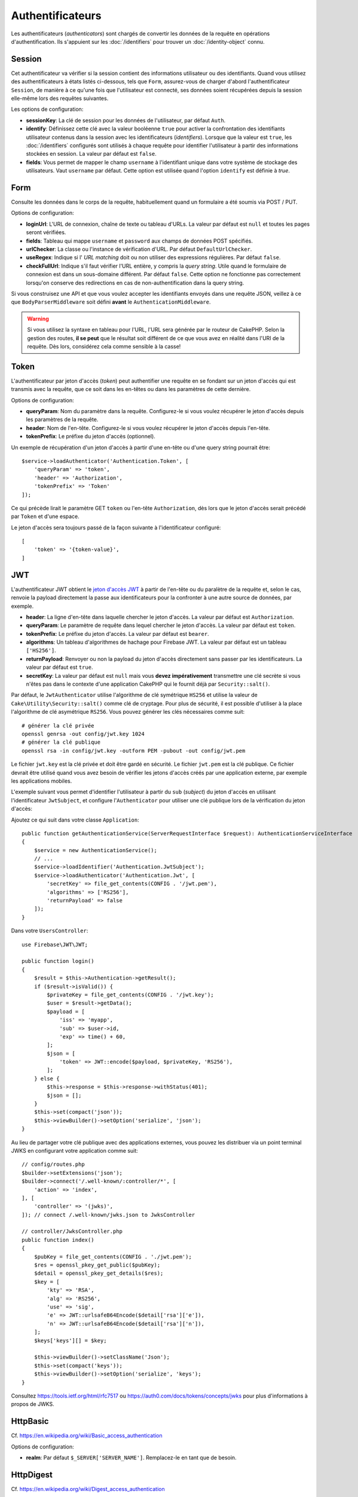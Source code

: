 Authentificateurs
#################

Les authentificateurs (*authenticators*) sont chargés de convertir les
données de la requête en opérations d'authentification. Ils s'appuient sur les
:doc:`/identifiers` pour trouver un :doc:`/identity-object` connu.

Session
=======

Cet authentificateur va vérifier si la session contient des informations
utilisateur ou des identifiants. Quand vous utilisez des authentificateurs à
états listés ci-dessous, tels que ``Form``, assurez-vous de charger d'abord
l'authentificateur ``Session``, de manière à ce qu'une fois que l'utilisateur
est connecté, ses données soient récupérées depuis la session elle-même lors des
requêtes suivantes.

Les options de configuration:

-  **sessionKey**: La clé de session pour les données de l'utilisateur, par
   défaut ``Auth``.
-  **identify**: Définissez cette clé avec la valeur booléenne ``true`` pour
   activer la confrontation des identifiants utilisateur contenus dans la
   session avec les identificateurs (*identifiers*). Lorsque que la valeur est
   ``true``, les :doc:`/identifiers` configurés sont utilisés à chaque requête
   pour identifier l'utilisateur à partir des informations stockées en session.
   La valeur par défaut est ``false``.
-  **fields**: Vous permet de mapper le champ ``username`` à l'identifiant
   unique dans votre système de stockage des utilisateurs. Vaut ``username`` par
   défaut. Cette option est utilisée quand l'option ``identify`` est définie à
   *true*.

Form
====

Consulte les données dans le corps de la requête, habituellement quand un
formulaire a été soumis via POST / PUT.

Options de configuration:

-  **loginUrl**: L'URL de connexion, chaîne de texte ou tableau d'URLs. La
   valeur par défaut est ``null`` et toutes les pages seront vérifiées.
-  **fields**: Tableau qui mappe ``username`` et ``password`` aux champs de
   données POST spécifiés.
-  **urlChecker**: La classe ou l'instance de vérification d'URL. Par défaut
   ``DefaultUrlChecker``.
-  **useRegex**: Indique si l' *URL matching* doit ou non utiliser des
   expressions régulières. Par défaut ``false``.
-  **checkFullUrl**: Indique s'il faut vérifier l'URL entière, y compris la
   *query string*. Utile quand le formulaire de connexion est dans un
   sous-domaine différent. Par défaut ``false``. Cette option ne fonctionne pas
   correctement lorsqu'on conserve des redirections en cas de
   non-authentification dans la query string.

Si vous construisez une API et que vous voulez accepter les identifiants envoyés
dans une requête JSON, veillez à ce que ``BodyParserMiddleware`` soit défini
**avant** le ``AuthenticationMiddleware``.

.. warning::
    Si vous utilisez la syntaxe en tableau pour l'URL, l'URL sera générée par le
    routeur de CakePHP. Selon la gestion des routes, **il se peut** que le résultat soit différent de ce que
    vous avez en réalité dans l'URI de la requête. Dès lors, considérez cela
    comme sensible à la casse!

Token
=====

L'authentificateur par jeton d'accès (*token*) peut authentifier une
requête en se fondant sur un jeton d'accès qui est transmis avec la requête,
que ce soit dans les en-têtes ou dans les paramètres de cette dernière.

Options de configuration:

-  **queryParam**: Nom du paramètre dans la requête. Configurez-le si vous
   voulez récupérer le jeton d'accès depuis les paramètres de la requête.
-  **header**: Nom de l'en-tête. Configurez-le si vous voulez récupérer le jeton
   d'accès depuis l'en-tête.
-  **tokenPrefix**: Le préfixe du jeton d'accès (optionnel).

Un exemple de récupération d'un jeton d'accès à partir d'une en-tête ou d'une
query string pourrait être::

    $service->loadAuthenticator('Authentication.Token', [
        'queryParam' => 'token',
        'header' => 'Authorization',
        'tokenPrefix' => 'Token'
    ]);

Ce qui précède lirait le paramètre GET ``token`` ou l'en-tête ``Authorization``,
dès lors que le jeton d'accès serait précédé par ``Token`` et d'une espace.

Le jeton d'accès sera toujours passé de la façon suivante à l'identificateur
configuré::

    [
        'token' => '{token-value}',
    ]

JWT
===

L'authentificateur JWT obtient le `jeton d'accès JWT <https://jwt.io/>`__ à
partir de l'en-tête ou du paralètre de la requête et, selon le cas, renvoie la
payload directement la passe aux identificateurs pour la confronter à une autre
source de données, par exemple.

-  **header**: La ligne d'en-tête dans laquelle chercher le jeton d'accès. La
   valeur par défaut est ``Authorization``.
-  **queryParam**: Le paramètre de requête dans lequel chercher le jeton
   d'accès. La valeur par défaut est ``token``.
-  **tokenPrefix**: Le préfixe du jeton d'accès. La valeur par défaut est
   ``bearer``.
-  **algorithms**: Un tableau d'algorithmes de hachage pour Firebase JWT. La
   valeur par défaut est un tableau ``['HS256']``.
-  **returnPayload**: Renvoyer ou non la payload du jeton d'accès directement
   sans passer par les identificateurs. La valeur par défaut est ``true``.
-  **secretKey**: La valeur par défaut est ``null`` mais vous **devez
   impérativement** transmettre une clé secrète si vous n'êtes pas dans le
   contexte d'une application CakePHP qui le fournit déjà par
   ``Security::salt()``.

Par défaut, le ``JwtAuthenticator`` utilise l'algorithme de clé symétrique
``HS256`` et utilise la valeur de ``Cake\Utility\Security::salt()`` comme clé de
cryptage.
Pour plus de sécurité, il est possible d'utiliser à la place l'algorithme de clé
asymétrique ``RS256``. Vous pouvez générer les clés nécessaires comme suit::

    # générer la clé privée
    openssl genrsa -out config/jwt.key 1024
    # générer la clé publique
    openssl rsa -in config/jwt.key -outform PEM -pubout -out config/jwt.pem

Le fichier ``jwt.key`` est la clé privée et doit être gardé en sécurité. Le
fichier ``jwt.pem`` est la clé publique. Ce fichier devrait être utilisé quand
vous avez besoin de vérifier les jetons d'accès créés par une application
externe, par exemple les applications mobiles.

L'exemple suivant vous permet d'identifier l'utilisateur à partir du ``sub``
(*subject*) du jeton d'accès en utilisant l'identificateur ``JwtSubject``, et
configure l'\ ``Authenticator`` pour utiliser une clé publique lors de la
vérification du jeton d'accès::

Ajoutez ce qui suit dans votre classe ``Application``::

    public function getAuthenticationService(ServerRequestInterface $request): AuthenticationServiceInterface
    {
        $service = new AuthenticationService();
        // ...
        $service->loadIdentifier('Authentication.JwtSubject');
        $service->loadAuthenticator('Authentication.Jwt', [
            'secretKey' => file_get_contents(CONFIG . '/jwt.pem'),
            'algorithms' => ['RS256'],
            'returnPayload' => false
        ]);
    }

Dans votre ``UsersController``::

    use Firebase\JWT\JWT;

    public function login()
    {
        $result = $this->Authentication->getResult();
        if ($result->isValid()) {
            $privateKey = file_get_contents(CONFIG . '/jwt.key');
            $user = $result->getData();
            $payload = [
                'iss' => 'myapp',
                'sub' => $user->id,
                'exp' => time() + 60,
            ];
            $json = [
                'token' => JWT::encode($payload, $privateKey, 'RS256'),
            ];
        } else {
            $this->response = $this->response->withStatus(401);
            $json = [];
        }
        $this->set(compact('json'));
        $this->viewBuilder()->setOption('serialize', 'json');
    }

Au lieu de partager votre clé publique avec des applications externes, vous
pouvez les distribuer via un point terminal JWKS en configurant votre
application comme suit::

    // config/routes.php
    $builder->setExtensions('json');
    $builder->connect('/.well-known/:controller/*', [
        'action' => 'index',
    ], [
        'controller' => '(jwks)',
    ]); // connect /.well-known/jwks.json to JwksController

    // controller/JwksController.php
    public function index()
    {
        $pubKey = file_get_contents(CONFIG . './jwt.pem');
        $res = openssl_pkey_get_public($pubKey);
        $detail = openssl_pkey_get_details($res);
        $key = [
            'kty' => 'RSA',
            'alg' => 'RS256',
            'use' => 'sig',
            'e' => JWT::urlsafeB64Encode($detail['rsa']['e']),
            'n' => JWT::urlsafeB64Encode($detail['rsa']['n']),
        ];
        $keys['keys'][] = $key;

        $this->viewBuilder()->setClassName('Json');
        $this->set(compact('keys'));
        $this->viewBuilder()->setOption('serialize', 'keys');
    }

Consultez https://tools.ietf.org/html/rfc7517 ou
https://auth0.com/docs/tokens/concepts/jwks pour plus d'informations à propos de
JWKS.

HttpBasic
=========

Cf. https://en.wikipedia.org/wiki/Basic_access_authentication

Options de configuration:

-  **realm**: Par défaut ``$_SERVER['SERVER_NAME']``. Remplacez-le en tant que
   de besoin.

HttpDigest
==========

Cf. https://en.wikipedia.org/wiki/Digest_access_authentication

Options de configuration:

-  **realm**: Par défaut ``null``
-  **qop**: Par défaut ``auth``
-  **nonce**: Par défaut ``uniqid(''),``
-  **opaque**: Par défaut ``null``

Authentificateur Cookie, alias "Se Souvenir de Moi"
===================================================

L'authentificateur ``Cookie`` vous permet d'implémenter la fonctionnalité "se
souvenir de moi" dans vos formulaires de connexion.

Assurez-vous simplement que votre formulaire a un champ qui correspond au nom de
champ configuré dans cet authentificateur.

Pour crypter et décrypter votre cookie assurez-vous d'avoir ajouté
l'EncryptedCookieMiddleware à votre application *avant*
l'AuthenticationMiddleware.

Options de configuration:

-  **rememberMeField**: Par défaut ``remember_me``
-  **cookie**: Tableau d'options du cookie:

   -  **name**: Nom du cookie, par défaut ``CookieAuth``
   -  **expires**: Expiration, par défaut ``null``
   -  **path**: Chemin, par défaut ``/``
   -  **domain**: Domaine, par défaut une chaîne vide.
   -  **secure**: Booléen, par défaut ``false``
   -  **httponly**: Booléen, par défaut ``false``
   -  **value**: Valeur, par défaut une chaîne vide.
   -  **samesite**: String/null La valeur de l'attribut samesite.

   Les valeurs par défaut des diverses options, à part ``cookie.name``, seront
   celles définies pour la classe ``Cake\Http\Cookie\Cookie``. Référez-vous à
   `Cookie::setDefaults() <https://api.cakephp.org/4.0/class-Cake.Http.Cookie.Cookie.html#setDefaults>`_
   pour les valeurs par défaut.

-  **fields**: Tableau qui mappe ``username`` et ``password`` aux champs
   d'identité spécifiés.
-  **urlChecker**: La classe ou l'instance du vérificateur d'URL. Par défaut
   ``DefaultUrlChecker``.
-  **loginUrl**: L'URL de connexion, chaîne ou tableau d'URLs. Par défaut
   ``null`` et toutes les pages seront vérifiées.
-  **passwordHasher**: Le hacheur de mot de passe à utiliser pour le hachage du
   jeton d'accès. Par défaut ``DefaultPasswordHasher::class``.

Utilisation
-----------

L'authentificateur par cookie peut compléter un système d'authentification basé
sur Form & Session. L'authentificateur Cookie reconnectera automatiquement les
utilisateurs après que leur session aura expiré, aussi longtemps que le cookie
restera valide. Si un utilisateur est explicitement déconnecté via
``AuthenticationComponent::logout()``, l'authentificateur cookie est **lui aussi
détruit**. Un exemple de configuration serait::

    // Dans Application::getAuthService()

    // Réutiliser les champs dans plusieurs authentificateurs.
    $fields = [
        IdentifierInterface::CREDENTIAL_USERNAME => 'email',
        IdentifierInterface::CREDENTIAL_PASSWORD => 'password',
    ];

    // Placer l'authentification par formulaire en premier de façon à ce que les
    // utilisateurs puissent se reconnecter via le formulaire si besoin.
    $service->loadAuthenticator('Authentication.Form', [
        'loginUrl' => '/users/login',
        'fields' => [
            IdentifierInterface::CREDENTIAL_USERNAME => 'email',
            IdentifierInterface::CREDENTIAL_PASSWORD => 'password',
        ],
    ]);
    // Ensuite utiliser les sessions si elles sont actives.
    $service->loadAuthenticator('Authentication.Session');

    // Si l'utilisateur est sur la page de connexion, vérifier aussi un éventuel cookie.
    $service->loadAuthenticator('Authentication.Cookie', [
        'fields' => $fields,
        'loginUrl' => '/users/login',
    ]);

Vous aurez aussi besoin d'ajouter une case à cocher à votre formulaire pour
générer la création de cookie::

    // Dans la vue de votre formulaire de connesion
    <?= $this->Form->control('remember_me', ['type' => 'checkbox']);

Après la connexion, si votre case à cocher a été cochée, vous devriez voir un
cookie ``CookieAuth`` dans les outils de développement de votre navigateur. Le
cookie enregistre l'identifiant de l'utilisateur (*username*) et un jeton
d'accès haché qui est utilisé ultérieurement pour se réauthentifier.

Événements
==========

Il n'y a qu'un événement déclenché par l'authentification:
``Authentication.afterIdentify``.

Si vous ne savez pas ce que sont les événements ou comment les utiliser,
`consultez la documentation <https://book.cakephp.org/4/fr/core-libraries/events.html>`__.

L'événement ``Authentication.afterIdentify`` est lancé par
l'\ ``AuthenticationComponent`` après qu'une identité a été identifiée avec
succès.

L'événement contient les informations suivantes:

-  **provider**: Un objet qui implémente
   ``\Authentication\Authenticator\AuthenticatorInterface``
-  **identity**: Un objet qui implémente ``\ArrayAccess``
-  **service**: Un objet qui implémente
   ``\Authentication\AuthenticationServiceInterface``

Le sujet de l'événement sera l'instance du contrôleur en cours auquel
l'AuthenticationComponent est attaché.

Mais l'événement ne sera déclenché que si l'authentificateur qui a été utilisé
pour identifier l'identité n'est *ni* persistant *ni* stateless. La raison en
est que sinon, l'évenement serait déclenché à chaque fois parce que
les authentificateurs par session ou par jeton, par exemple, le lanceraient
systématiquement à chaque requête.

Parmi les authentificateurs fournis, seul FormAuthenticator entraînera le
déclenchement de l'événement. Par la suite, l'authentificateur par session
fournira l'identité.

Vérificateurs d'URL
===================

Certains authentificateurs comme ``Form`` ou ``Cookie`` ne devraient être
exécutés que sur certaines pages, telles que la page ``/login``. Cela peut être
obtenu grâce aux vérificateurs d'URL.

Par défaut, CakePHP utilise un ``DefaultUrlChecker`` qui confronte le texte des
URLs à un moteur d'expressions régulières.

Options de configuration:

-  **useRegex**: S'il faut ou non utiliser des expressions régulières pour la
   l'analyse des URL. La valeur par défaut est ``false``.
-  **checkFullUrl**: S'il faut ou non vérifier l'URL entière. Utile quand le
   formulaire de connexion se trouve dans un sous-domaine différent. La valeur
   par défaut est ``false``.

Un vérificateur d'URL personnalisé peut par exemple être implémenté si on a
besoin de supporter des URLs spécifiques à un framework. Dans ce cas,
l'interface ``Authentication\UrlChecker\UrlCheckerInterface`` devrait être
implémentée.

Pour plus de détails sur les vérificateurs d'URLs,
:doc:`reportez-vous à cette page </url-checkers>`.

Obtenir l'Authentificateur ou l'Identificateur qui a réussi
===========================================================

Après qu'un utilisateur a été identifié, vous voudrez sans doute inspecter
l'Authenticator qui a réussi à authentifier l'utilisateur, ou
interagir avec lui::

    // Dans une action d'un contrôleur
    $service = $this->request->getAttribute('authentication');

    // Sera null en cas d'échec d'authentification, sinon un authentificateur.
    $authenticator = $service->getAuthenticationProvider();

Vous pouvez tout aussi bien obtenir l'identificateur qui a identifié
l'utilisateur::

    // Dans une action d'un contrôleur
    $service = $this->request->getAttribute('authentication');

    // Sera null en cas d'échec d'authentification, sinon un identificateur.
    $identifier = $service->getIdentificationProvider();


Utiliser conjointement des Authentificateurs Stateless et Stateful
==================================================================

Quand vous utilisez ``Token`` ou ``HttpBasic``, ``HttpDigest`` avec d'autres
authentificateurs, vous devez vous souvenir que ces authentificateurs arrêteront
la requête si les identifiants de connexion sont absents ou invalides. C'est
indispensable puisque ces authentificateurs doivent envoyer dans la réponse des
en-têtes comportant un défi spécifique::

    use Authentication\AuthenticationService;

    // Instancier le service
    $service = new AuthenticationService();

    // Charger les identificateurs
    $service->loadIdentifier('Authentication.Password', [
        'fields' => [
            'username' => 'email',
            'password' => 'password'
        ]
    ]);
    $service->loadIdentifier('Authentication.Token');

    // Charger les authentificateurs en plaçant Basic en dernier.
    $service->loadAuthenticator('Authentication.Session');
    $service->loadAuthenticator('Authentication.Form');
    $service->loadAuthenticator('Authentication.HttpBasic');

Si vous voulez combiner ``HttpBasic`` ou ``HttpDigest`` avec d'autres
authentificateurs, ayez conscience que ces authentificateurs interrompront la
requête et forceront l'ouverture d'une boîte de dialogue dans le navigateur.

Gérer les Erreurs de Non-Authentification
=========================================

Le composant ``AuthenticationComponent`` soulèvera une exception lorsque des
utilisateurs ne sont pas connectés. Vous pouvez convertir ces exceptions en
redirections en utilisant ``unauthenticatedRedirect`` dans la configuration de
l'\ ``AuthenticationService``.

Vous pouvez aussi passer l'URI cible de la requête en cours en tant que
paramètre de requête en utilisant l'option ``queryParam``::

   // Dans la méthode getAuthenticationService() de votre src/Application.php

   $service = new AuthenticationService();

   // Configure la redirection en cas de non-authentification
   $service->setConfig([
       'unauthenticatedRedirect' => '/users/login',
       'queryParam' => 'redirect',
   ]);

Ensuite, dans la méthode login de votre contrôleur, vous pouvez utiliser
``getLoginRedirect()`` pour obtenir la cible de redirection en toute sécurité à
partir du paramètre de la *query string*::

    public function login()
    {
        $result = $this->Authentication->getResult();

        // Que l'on soit en POST ou GET, rediriger l'utilisateur s'il est connecté
        if ($result->isValid()) {
            // Utiliser le paramètre de redirection s'il est présent
            $target = $this->Authentication->getLoginRedirect();
            if (!$target) {
                $target = ['controller' => 'Pages', 'action' => 'display', 'home'];
            }
            return $this->redirect($target);
        }
    }

Avoir Plusieurs Canaux d'Authentication
=======================================

Dans une application qui fournit à la fois une API et une interface web, vous
voudrez probablement des configurations différentes d'authentification selon que
la requête est ou non une requête d'API. Par exemple, vous pourriez vouloir
utiliser une authentification JWT pour votre API, mais des sessions pour votre
interface web. Pour prendre en charge ces différents flux, vous pouvez renvoyer
des services d'authentification différents selon le chemin de l'URL, ou selon
n'importe quel autre attribut de la requête::

    public function getAuthenticationService(
        ServerRequestInterface $request
    ): AuthenticationServiceInterface {
        $service = new AuthenticationService();

        // La configuration commune à l'API et au web est placée ici.

        if ($request->getParam('prefix') == 'Api') {
            // Inclure les authentificateurs spécifiques pour l'API
        } else {
            // Authentificateurs spécifiques pour l'interface web.
        }

        return $service;
    }
